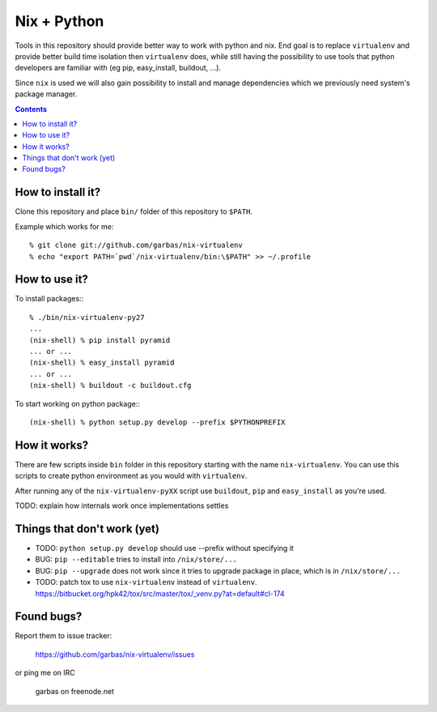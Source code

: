 Nix + Python
============

Tools in this repository should provide better way to work with python and nix.
End goal is to replace ``virtualenv`` and provide better build time isolation
then ``virtualenv`` does, while still having the possibility to use tools that
python developers are familiar with (eg pip, easy_install, buildout, ...).

Since ``nix`` is used we will also gain possibility to install and manage
dependencies which we previously need system's package manager.


.. contents:: 


How to install it?
------------------

Clone this repository and place ``bin/`` folder of this repository to
``$PATH``.

Example which works for me::

    % git clone git://github.com/garbas/nix-virtualenv
    % echo "export PATH=`pwd`/nix-virtualenv/bin:\$PATH" >> ~/.profile


How to use it?
--------------

To install packages:::

    % ./bin/nix-virtualenv-py27
    ...
    (nix-shell) % pip install pyramid
    ... or ...
    (nix-shell) % easy_install pyramid
    ... or ...
    (nix-shell) % buildout -c buildout.cfg

To start working on python package:::

    (nix-shell) % python setup.py develop --prefix $PYTHONPREFIX


How it works?
-------------

There are few scripts inside ``bin`` folder in this repository starting with
the name ``nix-virtualenv``. You can use this scripts to create python
environment as you would with ``virtualenv``.

After running any of the ``nix-virtualenv-pyXX`` script use ``buildout``,
``pip`` and ``easy_install`` as you're used.


TODO: explain how internals work once implementations settles


Things that don't work (yet)
----------------------------

* TODO: ``python setup.py develop`` should use --prefix without specifying it

* BUG: ``pip --editable`` tries to install into ``/nix/store/...``

* BUG: ``pip --upgrade`` does not work since it tries to upgrade package in
  place, which is in ``/nix/store/...``

* TODO: patch tox to use ``nix-virtualenv`` instead of ``virtualenv``.
  https://bitbucket.org/hpk42/tox/src/master/tox/_venv.py?at=default#cl-174



Found bugs?
-----------

Report them to issue tracker:

  https://github.com/garbas/nix-virtualenv/issues

or ping me on IRC

  garbas on freenode.net
